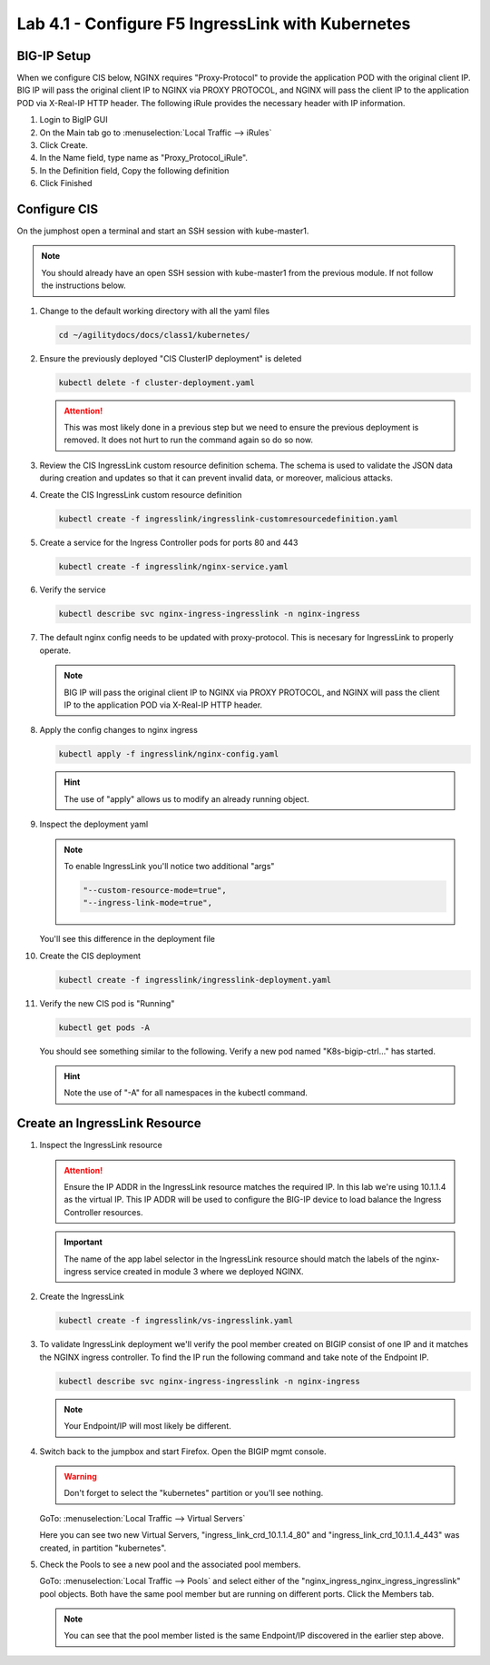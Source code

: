 Lab 4.1 - Configure F5 IngressLink with Kubernetes
==================================================

BIG-IP Setup
------------

When we configure CIS below, NGINX requires "Proxy-Protocol" to provide the
application POD with the original client IP. BIG IP will pass the original
client IP to NGINX via PROXY PROTOCOL, and NGINX will pass the client IP to the
application POD via X-Real-IP HTTP header. The following iRule provides the
necessary header with IP information.

#. Login to BigIP GUI
#. On the Main tab go to :menuselection:`Local Traffic --> iRules`
#. Click Create.
#. In the Name field, type name as "Proxy_Protocol_iRule".
#. In the Definition field, Copy the following definition

   .. literalinclude:: ../kubernetes/ingresslink/Proxy_Protocol_iRule
      :language: tcl
      :caption: Proxy_Protocol_iRule
      :linenos:

#. Click Finished

Configure CIS
-------------

On the jumphost open a terminal and start an SSH session with kube-master1.

.. note:: You should already have an open SSH session with kube-master1 from
   the previous module. If not follow the instructions below.

#. Change to the default working directory with all the yaml files

   .. code-block:: bash

      cd ~/agilitydocs/docs/class1/kubernetes/

#. Ensure the previously deployed "CIS ClusterIP deployment" is deleted

   .. code-block:: bash

      kubectl delete -f cluster-deployment.yaml

   .. attention:: This was most likely done in a previous step but we need to
      ensure the previous deployment is removed. It does not hurt to run the
      command again so do so now.

#. Review the CIS IngressLink custom resource definition schema. The schema is
   used to validate the JSON data during creation and updates so that it can
   prevent invalid data, or moreover, malicious attacks.

   .. literalinclude:: ../kubernetes/ingresslink/ingresslink-customresourcedefinition.yaml
      :language: yaml
      :caption: ingresslink-customresourcedefinition.yaml
      :linenos:
      :emphasize-lines: 2,4,6

#. Create the CIS IngressLink custom resource definition

   .. code-block:: bash

      kubectl create -f ingresslink/ingresslink-customresourcedefinition.yaml

#. Create a service for the Ingress Controller pods for ports 80 and 443

   .. code-block:: bash

      kubectl create -f ingresslink/nginx-service.yaml

#. Verify the service

   .. code-block:: bash

      kubectl describe svc nginx-ingress-ingresslink -n nginx-ingress

#. The default nginx config needs to be updated with proxy-protocol. This is
   necesary for IngressLink to properly operate.

   .. note:: BIG IP will pass the original client IP to NGINX via PROXY
      PROTOCOL, and NGINX will pass the client IP to the application POD via
      X-Real-IP HTTP header.

   .. literalinclude:: ../kubernetes/ingresslink/nginx-config.yaml
      :language: yaml
      :caption: nginx-config.yaml
      :linenos:
      :emphasize-lines: 7-9

#. Apply the config changes to nginx ingress

   .. code-block:: bash

      kubectl apply -f ingresslink/nginx-config.yaml

   .. hint:: The use of "apply" allows us to modify an already running object.

#. Inspect the deployment yaml
   
   .. note:: To enable IngressLink you'll notice two additional "args"

      .. code-block:: bash

         "--custom-resource-mode=true",
         "--ingress-link-mode=true",

   You'll see this difference in the deployment file

   .. literalinclude:: ../kubernetes/ingresslink/ingresslink-deployment.yaml
      :language: yaml
      :caption: ingresslink-deployment.yaml
      :linenos:
      :emphasize-lines: 2,7,20,37,39-41

#. Create the CIS deployment

   .. code-block:: bash

      kubectl create -f ingresslink/ingresslink-deployment.yaml

#. Verify the new CIS pod is "Running"

   .. code-block:: bash

      kubectl get pods -A

   You should see something similar to the following. Verify a new pod named
   "K8s-bigip-ctrl..." has started.

   .. image:: ../images/k8s-ingresslink.png

   .. hint:: Note the use of "-A" for all namespaces in the kubectl command.

Create an IngressLink Resource
------------------------------

#. Inspect the IngressLink resource

   .. attention:: Ensure the IP ADDR in the IngressLink resource matches the
      required IP. In this lab we're using 10.1.1.4 as the virtual IP. This
      IP ADDR will be used to configure the BIG-IP device to load balance the
      Ingress Controller resources.

   .. literalinclude:: ../kubernetes/ingresslink/vs-ingresslink.yaml
      :language: yaml
      :caption: vs-ingresslink.yaml
      :linenos:
      :emphasize-lines: 2,4,7,12

   .. important:: The name of the app label selector in the IngressLink
      resource should match the labels of the nginx-ingress service created in
      module 3 where we deployed NGINX.
   
#. Create the IngressLink

   .. code-block:: bash

      kubectl create -f ingresslink/vs-ingresslink.yaml

#. To validate IngressLink deployment we'll verify the pool member created on
   BIGIP consist of one IP and it matches the NGINX ingress controller. To find
   the IP run the following command and take note of the Endpoint IP.

   .. code-block:: bash

      kubectl describe svc nginx-ingress-ingresslink -n nginx-ingress

   .. image:: ../images/nginx-ingresslink-svc.png

   .. note:: Your Endpoint/IP will most likely be different.

#. Switch back to the jumpbox and start Firefox. Open the BIGIP mgmt console.

   .. warning:: Don't forget to select the "kubernetes" partition or you'll
      see nothing.

   GoTo: :menuselection:`Local Traffic --> Virtual Servers`

   Here you can see two new Virtual Servers, "ingress_link_crd_10.1.1.4_80" and
   "ingress_link_crd_10.1.1.4_443" was created, in partition "kubernetes".

   .. image:: ../images/ingress-link-vs.png

#. Check the Pools to see a new pool and the associated pool members.

   GoTo: :menuselection:`Local Traffic --> Pools` and select either of the
   "nginx_ingress_nginx_ingress_ingresslink" pool objects. Both have the same
   pool member but are running on different ports. Click the Members tab.

   .. image:: ../images/ingress-link-pool.png

   .. note:: You can see that the pool member listed is the same Endpoint/IP
      discovered in the earlier step above.
   
